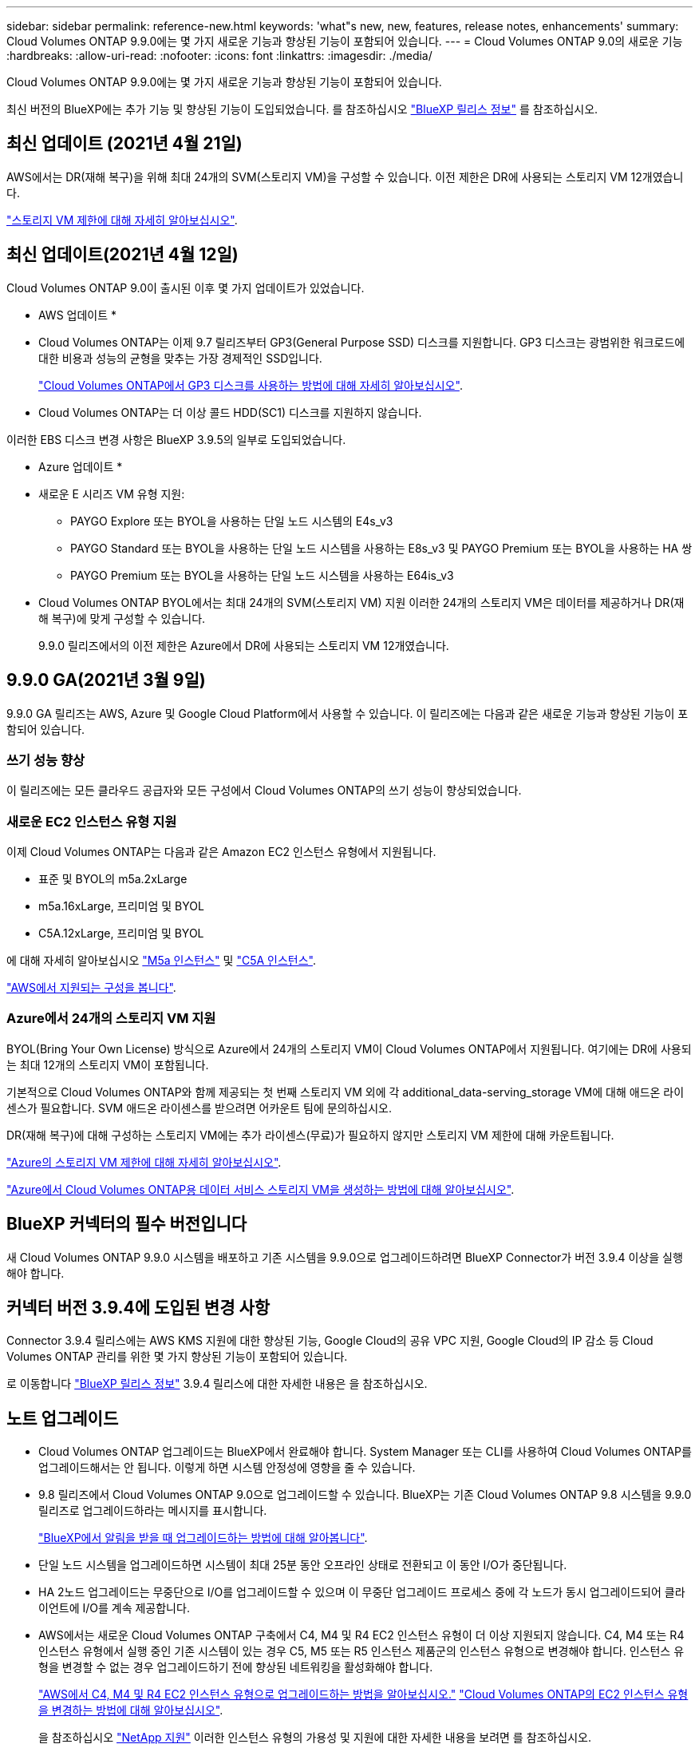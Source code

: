 ---
sidebar: sidebar 
permalink: reference-new.html 
keywords: 'what"s new, new, features, release notes, enhancements' 
summary: Cloud Volumes ONTAP 9.9.0에는 몇 가지 새로운 기능과 향상된 기능이 포함되어 있습니다. 
---
= Cloud Volumes ONTAP 9.0의 새로운 기능
:hardbreaks:
:allow-uri-read: 
:nofooter: 
:icons: font
:linkattrs: 
:imagesdir: ./media/


[role="lead"]
Cloud Volumes ONTAP 9.9.0에는 몇 가지 새로운 기능과 향상된 기능이 포함되어 있습니다.

최신 버전의 BlueXP에는 추가 기능 및 향상된 기능이 도입되었습니다. 를 참조하십시오 https://docs.netapp.com/us-en/bluexp-cloud-volumes-ontap/whats-new.html["BlueXP 릴리스 정보"^] 를 참조하십시오.



== 최신 업데이트 (2021년 4월 21일)

AWS에서는 DR(재해 복구)을 위해 최대 24개의 SVM(스토리지 VM)을 구성할 수 있습니다. 이전 제한은 DR에 사용되는 스토리지 VM 12개였습니다.

link:reference-limits-aws.html#storage-vm-limits["스토리지 VM 제한에 대해 자세히 알아보십시오"].



== 최신 업데이트(2021년 4월 12일)

Cloud Volumes ONTAP 9.0이 출시된 이후 몇 가지 업데이트가 있었습니다.

* AWS 업데이트 *

* Cloud Volumes ONTAP는 이제 9.7 릴리즈부터 GP3(General Purpose SSD) 디스크를 지원합니다. GP3 디스크는 광범위한 워크로드에 대한 비용과 성능의 균형을 맞추는 가장 경제적인 SSD입니다.
+
https://docs.netapp.com/us-en/bluexp-cloud-volumes-ontap/task-planning-your-config.html#sizing-your-system-in-aws["Cloud Volumes ONTAP에서 GP3 디스크를 사용하는 방법에 대해 자세히 알아보십시오"^].

* Cloud Volumes ONTAP는 더 이상 콜드 HDD(SC1) 디스크를 지원하지 않습니다.


이러한 EBS 디스크 변경 사항은 BlueXP 3.9.5의 일부로 도입되었습니다.

* Azure 업데이트 *

* 새로운 E 시리즈 VM 유형 지원:
+
** PAYGO Explore 또는 BYOL을 사용하는 단일 노드 시스템의 E4s_v3
** PAYGO Standard 또는 BYOL을 사용하는 단일 노드 시스템을 사용하는 E8s_v3 및 PAYGO Premium 또는 BYOL을 사용하는 HA 쌍
** PAYGO Premium 또는 BYOL을 사용하는 단일 노드 시스템을 사용하는 E64is_v3


* Cloud Volumes ONTAP BYOL에서는 최대 24개의 SVM(스토리지 VM) 지원 이러한 24개의 스토리지 VM은 데이터를 제공하거나 DR(재해 복구)에 맞게 구성할 수 있습니다.
+
9.9.0 릴리즈에서의 이전 제한은 Azure에서 DR에 사용되는 스토리지 VM 12개였습니다.





== 9.9.0 GA(2021년 3월 9일)

9.9.0 GA 릴리즈는 AWS, Azure 및 Google Cloud Platform에서 사용할 수 있습니다. 이 릴리즈에는 다음과 같은 새로운 기능과 향상된 기능이 포함되어 있습니다.



=== 쓰기 성능 향상

이 릴리즈에는 모든 클라우드 공급자와 모든 구성에서 Cloud Volumes ONTAP의 쓰기 성능이 향상되었습니다.



=== 새로운 EC2 인스턴스 유형 지원

이제 Cloud Volumes ONTAP는 다음과 같은 Amazon EC2 인스턴스 유형에서 지원됩니다.

* 표준 및 BYOL의 m5a.2xLarge
* m5a.16xLarge, 프리미엄 및 BYOL
* C5A.12xLarge, 프리미엄 및 BYOL


에 대해 자세히 알아보십시오 https://aws.amazon.com/ec2/instance-types/m5/["M5a 인스턴스"^] 및 https://aws.amazon.com/ec2/instance-types/c5/["C5A 인스턴스"^].

link:reference-configs-aws.html["AWS에서 지원되는 구성을 봅니다"].



=== Azure에서 24개의 스토리지 VM 지원

BYOL(Bring Your Own License) 방식으로 Azure에서 24개의 스토리지 VM이 Cloud Volumes ONTAP에서 지원됩니다. 여기에는 DR에 사용되는 최대 12개의 스토리지 VM이 포함됩니다.

기본적으로 Cloud Volumes ONTAP와 함께 제공되는 첫 번째 스토리지 VM 외에 각 additional_data-serving_storage VM에 대해 애드온 라이센스가 필요합니다. SVM 애드온 라이센스를 받으려면 어카운트 팀에 문의하십시오.

DR(재해 복구)에 대해 구성하는 스토리지 VM에는 추가 라이센스(무료)가 필요하지 않지만 스토리지 VM 제한에 대해 카운트됩니다.

link:reference-limits-azure.html#storage-vm-limits["Azure의 스토리지 VM 제한에 대해 자세히 알아보십시오"].

https://docs.netapp.com/us-en/bluexp-cloud-volumes-ontap/task-managing-svms-azure.html["Azure에서 Cloud Volumes ONTAP용 데이터 서비스 스토리지 VM을 생성하는 방법에 대해 알아보십시오"^].



== BlueXP 커넥터의 필수 버전입니다

새 Cloud Volumes ONTAP 9.9.0 시스템을 배포하고 기존 시스템을 9.9.0으로 업그레이드하려면 BlueXP Connector가 버전 3.9.4 이상을 실행해야 합니다.



== 커넥터 버전 3.9.4에 도입된 변경 사항

Connector 3.9.4 릴리스에는 AWS KMS 지원에 대한 향상된 기능, Google Cloud의 공유 VPC 지원, Google Cloud의 IP 감소 등 Cloud Volumes ONTAP 관리를 위한 몇 가지 향상된 기능이 포함되어 있습니다.

로 이동합니다 https://docs.netapp.com/us-en/bluexp-cloud-volumes-ontap/whats-new.html["BlueXP 릴리스 정보"^] 3.9.4 릴리스에 대한 자세한 내용은 을 참조하십시오.



== 노트 업그레이드

* Cloud Volumes ONTAP 업그레이드는 BlueXP에서 완료해야 합니다. System Manager 또는 CLI를 사용하여 Cloud Volumes ONTAP를 업그레이드해서는 안 됩니다. 이렇게 하면 시스템 안정성에 영향을 줄 수 있습니다.
* 9.8 릴리즈에서 Cloud Volumes ONTAP 9.0으로 업그레이드할 수 있습니다. BlueXP는 기존 Cloud Volumes ONTAP 9.8 시스템을 9.9.0 릴리즈로 업그레이드하라는 메시지를 표시합니다.
+
http://docs.netapp.com/us-en/bluexp-cloud-volumes-ontap/task-updating-ontap-cloud.html["BlueXP에서 알림을 받을 때 업그레이드하는 방법에 대해 알아봅니다"^].

* 단일 노드 시스템을 업그레이드하면 시스템이 최대 25분 동안 오프라인 상태로 전환되고 이 동안 I/O가 중단됩니다.
* HA 2노드 업그레이드는 무중단으로 I/O를 업그레이드할 수 있으며 이 무중단 업그레이드 프로세스 중에 각 노드가 동시 업그레이드되어 클라이언트에 I/O를 계속 제공합니다.
* AWS에서는 새로운 Cloud Volumes ONTAP 구축에서 C4, M4 및 R4 EC2 인스턴스 유형이 더 이상 지원되지 않습니다. C4, M4 또는 R4 인스턴스 유형에서 실행 중인 기존 시스템이 있는 경우 C5, M5 또는 R5 인스턴스 제품군의 인스턴스 유형으로 변경해야 합니다. 인스턴스 유형을 변경할 수 없는 경우 업그레이드하기 전에 향상된 네트워킹을 활성화해야 합니다.
+
link:https://docs.netapp.com/us-en/bluexp-cloud-volumes-ontap/task-updating-ontap-cloud.html#upgrades-in-aws-with-c4-m4-and-r4-ec2-instance-types["AWS에서 C4, M4 및 R4 EC2 인스턴스 유형으로 업그레이드하는 방법을 알아보십시오."]
link:https://docs.netapp.com/us-en/bluexp-cloud-volumes-ontap/task-change-ec2-instance.html["Cloud Volumes ONTAP의 EC2 인스턴스 유형을 변경하는 방법에 대해 알아보십시오"^].

+
을 참조하십시오 link:https://mysupport.netapp.com/info/communications/ECMLP2880231.html["NetApp 지원"^] 이러한 인스턴스 유형의 가용성 및 지원에 대한 자세한 내용을 보려면 를 참조하십시오.


